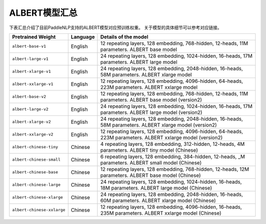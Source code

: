 

------------------------------------
ALBERT模型汇总
------------------------------------



下表汇总介绍了目前PaddleNLP支持的ALBERT模型对应预训练权重。
关于模型的具体细节可以参考对应链接。

+----------------------------------------------------------------------------------+--------------+-----------------------------------------+
| Pretrained Weight                                                                | Language     | Details of the model                    |
+==================================================================================+==============+=========================================+
|``albert-base-v1``                                                                | English      | 12 repeating layers, 128 embedding,     |
|                                                                                  |              | 768-hidden, 12-heads, 11M parameters.   |
|                                                                                  |              | ALBERT base model                       |
+----------------------------------------------------------------------------------+--------------+-----------------------------------------+
|``albert-large-v1``                                                               | English      | 24 repeating layers, 128 embedding,     |
|                                                                                  |              | 1024-hidden, 16-heads, 17M parameters.  |
|                                                                                  |              | ALBERT large model                      |
+----------------------------------------------------------------------------------+--------------+-----------------------------------------+
|``albert-xlarge-v1``                                                              | English      | 24 repeating layers, 128 embedding,     |
|                                                                                  |              | 2048-hidden, 16-heads, 58M parameters.  |
|                                                                                  |              | ALBERT xlarge model                     |
+----------------------------------------------------------------------------------+--------------+-----------------------------------------+
|``albert-xxlarge-v1``                                                             | English      | 12 repeating layers, 128 embedding,     |
|                                                                                  |              | 4096-hidden, 64-heads, 223M parameters. |
|                                                                                  |              | ALBERT xxlarge model                    |
+----------------------------------------------------------------------------------+--------------+-----------------------------------------+
|``albert-base-v2``                                                                | English      | 12 repeating layers, 128 embedding,     |
|                                                                                  |              | 768-hidden, 12-heads, 11M parameters.   |
|                                                                                  |              | ALBERT base model (version2)            |
+----------------------------------------------------------------------------------+--------------+-----------------------------------------+
|``albert-large-v2``                                                               | English      | 24 repeating layers, 128 embedding,     |
|                                                                                  |              | 1024-hidden, 16-heads, 17M parameters.  |
|                                                                                  |              | ALBERT large model (version2)           |
+----------------------------------------------------------------------------------+--------------+-----------------------------------------+
|``albert-xlarge-v2``                                                              | English      | 24 repeating layers, 128 embedding,     |
|                                                                                  |              | 2048-hidden, 16-heads, 58M parameters.  |
|                                                                                  |              | ALBERT xlarge model (version2)          |
+----------------------------------------------------------------------------------+--------------+-----------------------------------------+
|``albert-xxlarge-v2``                                                             | English      | 12 repeating layers, 128 embedding,     |
|                                                                                  |              | 4096-hidden, 64-heads, 223M parameters. |
|                                                                                  |              | ALBERT xxlarge model (version2)         |
+----------------------------------------------------------------------------------+--------------+-----------------------------------------+
|``albert-chinese-tiny``                                                           | Chinese      | 4 repeating layers, 128 embedding,      |
|                                                                                  |              | 312-hidden, 12-heads, 4M parameters.    |
|                                                                                  |              | ALBERT tiny model (Chinese)             |
+----------------------------------------------------------------------------------+--------------+-----------------------------------------+
|``albert-chinese-small``                                                          | Chinese      | 6 repeating layers, 128 embedding,      |
|                                                                                  |              | 384-hidden, 12-heads, _M parameters.    |
|                                                                                  |              | ALBERT small model (Chinese)            |
+----------------------------------------------------------------------------------+--------------+-----------------------------------------+
|``albert-chinese-base``                                                           | Chinese      | 12 repeating layers, 128 embedding,     |
|                                                                                  |              | 768-hidden, 12-heads, 12M parameters.   |
|                                                                                  |              | ALBERT base model (Chinese)             |
+----------------------------------------------------------------------------------+--------------+-----------------------------------------+
|``albert-chinese-large``                                                          | Chinese      | 24 repeating layers, 128 embedding,     |
|                                                                                  |              | 1024-hidden, 16-heads, 18M parameters.  |
|                                                                                  |              | ALBERT large model (Chinese)            |
+----------------------------------------------------------------------------------+--------------+-----------------------------------------+
|``albert-chinese-xlarge``                                                         | Chinese      | 24 repeating layers, 128 embedding,     |
|                                                                                  |              | 2048-hidden, 16-heads, 60M parameters.  |
|                                                                                  |              | ALBERT xlarge model (Chinese)           |
+----------------------------------------------------------------------------------+--------------+-----------------------------------------+
|``albert-chinese-xxlarge``                                                        | Chinese      | 12 repeating layers, 128 embedding,     |
|                                                                                  |              | 4096-hidden, 16-heads, 235M parameters. |
|                                                                                  |              | ALBERT xxlarge model (Chinese)          |
+----------------------------------------------------------------------------------+--------------+-----------------------------------------+
